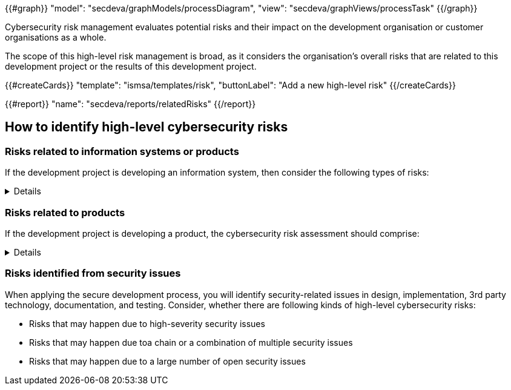 {{#graph}}
  "model": "secdeva/graphModels/processDiagram",
  "view": "secdeva/graphViews/processTask"
{{/graph}}

Cybersecurity risk management evaluates potential risks and their impact on the development organisation or customer organisations as a whole.

The scope of this high-level risk management is broad, as it considers the organisation's overall risks that are related to this development project or the results of this development project.

{{#createCards}}
    "template": "ismsa/templates/risk",
    "buttonLabel": "Add a new high-level risk"
{{/createCards}}

{{#report}}
    "name": "secdeva/reports/relatedRisks"
{{/report}}

== How to identify high-level cybersecurity risks

=== Risks related to information systems or products

If the development project is developing an information system, then consider the following types of risks:

[%collapsible]
====
* Leaks from/corruption of/destruction of important databases or data storage
* Loss of IPR
* Loss or major changes at key suppliers, supply chain attack
* Risks that may realise if the system or product is not available
* Insecure development/testing/production environments
* Lack of proper (internal/customer) documentation
* Defects in software maintenance/updating
* Insufficient protection of cryptographic assets (e.g., signing keys)
====

=== Risks related to products

If the development project is developing a product, the cybersecurity risk assessment should comprise:

[%collapsible]
====
* Risks that may impact the health or safety of users
* Risks based on the intended purpose and reasonably foreseeable use of the product
* Risks related to the conditions of use or the operational environment
* Risks that affect any valuable assets that should be protected
* The length of time the product is expected to be in use

Risks that may happen because of weaknesses in basic cybersecurity functionality:

* Insufficient software update support, such as lack of automation risking that updates are not done
* Deficiencies in product hardening, leading to unnecessarily exposed attack surface
* Default settings are not secure, which may lead to insecure configurations being used in the field
* The essential functions of the product are not clearly identified, properly protected, or protections are not verified by test
* Identification and authentication failures / Broken or missing access control
* Deficiencies in protecting the integrity or confidentiality of data in transit or at rest
* Collecting and thereby risking unnecessary data
* Logging and monitoring failures
* Insufficient backup capabilities
* Unplanned disposal process or deficiencies in the procedures for removing data

====

=== Risks identified from security issues

When applying the secure development process, you will identify security-related issues in design, implementation, 3rd party technology, documentation, and testing. Consider, whether there are following kinds of high-level cybersecurity risks:

* Risks that may happen due to high-severity security issues
* Risks that may happen due toa chain or a combination of multiple security issues
* Risks that may happen due to a large number of open security issues
